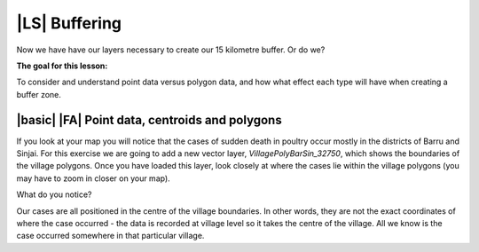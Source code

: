 |LS| Buffering 
===============================================================================
Now we have have our layers necessary to create our 15 kilometre buffer. Or do we? 

**The goal for this lesson:**

To consider and understand point data versus polygon data, and how what effect each type 
will have when creating a buffer zone.

|basic| |FA| Point data, centroids and polygons
--------------------------------------------------------------------------------

If you look at your map you will notice that the cases of sudden death in poultry occur mostly 
in the districts of Barru and Sinjai. 
For this exercise we are going to add a new vector layer, *VillagePolyBarSin_32750*, which shows the 
boundaries of the village polygons.
Once you have loaded this layer, look closely at where the cases lie within the village polygons 
(you may have to zoom in closer on your map).

What do you notice?

.. image:: ../_static/ISIKHNAS/015.png
   :align: center

Our cases are all positioned in the centre of the village boundaries. In other words, they are not 
the exact coordinates of where the case occurred - the data is recorded at village level so it takes 
the centre of the village. All we know is the case occurred somewhere in that particular village.

